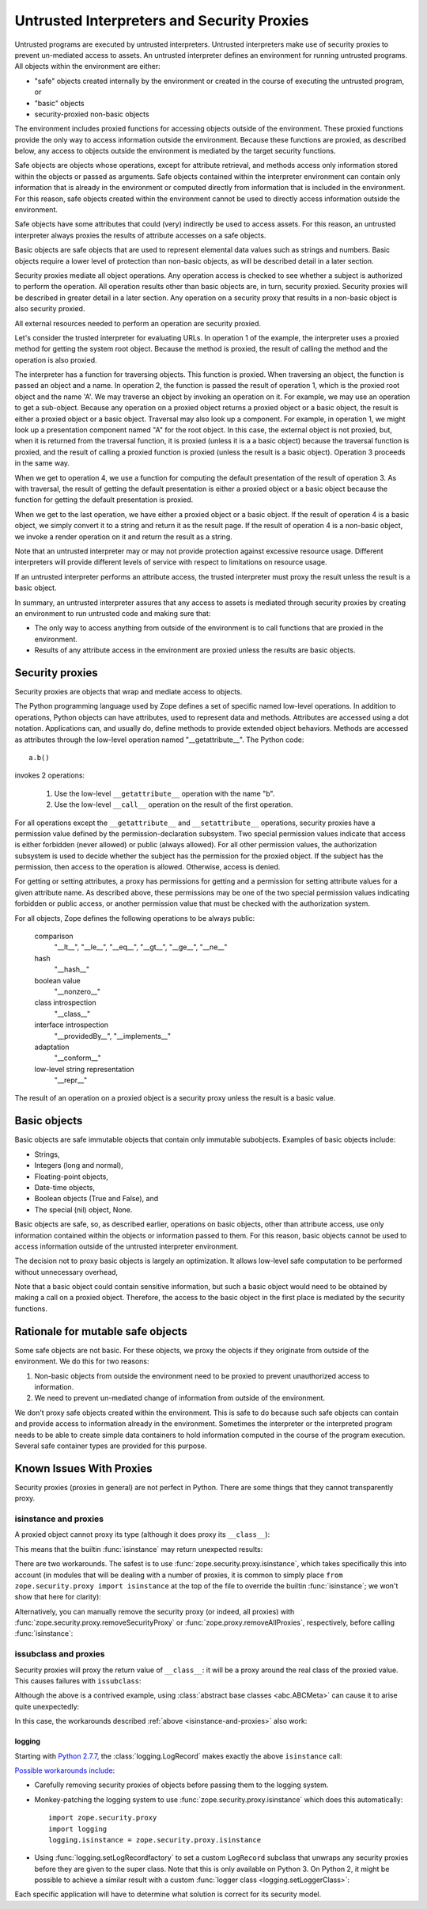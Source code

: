 =============================================
 Untrusted Interpreters and Security Proxies
=============================================

Untrusted programs are executed by untrusted interpreters.  Untrusted
interpreters make use of security proxies to prevent un-mediated
access to assets.  An untrusted interpreter defines an environment for
running untrusted programs. All objects within the environment are
either:

- "safe" objects created internally by the environment or created in
  the course of executing the untrusted program, or

- "basic" objects

- security-proxied non-basic objects

The environment includes proxied functions for accessing objects
outside of the environment.  These proxied functions provide the only
way to access information outside the environment.  Because these
functions are proxied, as described below, any access to objects
outside the environment is mediated by the target security functions.

Safe objects are objects whose operations, except for attribute
retrieval, and methods access only information stored within the
objects or passed as arguments.  Safe objects contained within the
interpreter environment can contain only information that is already
in the environment or computed directly from information that is
included in the environment. For this reason, safe objects created
within the environment cannot be used to directly access information
outside the environment.

Safe objects have some attributes that could (very) indirectly be used
to access assets. For this reason, an untrusted interpreter always
proxies the results of attribute accesses on a safe objects.

Basic objects are safe objects that are used to represent elemental
data values such as strings and numbers.  Basic objects require a
lower level of protection than non-basic objects, as will be described
detail in a later section.

Security proxies mediate all object operations.  Any operation
access is checked to see whether a subject is authorized to perform
the operation.  All operation results other than basic objects are, in
turn, security proxied.  Security proxies will be described in greater
detail in a later section.  Any operation on a security proxy that
results in a non-basic object is also security proxied.

All external resources needed to perform an operation are security
proxied.

Let's consider the trusted interpreter for evaluating URLs.  In
operation 1 of the example, the interpreter uses a proxied method for
getting the system root object.  Because the method is proxied, the
result of calling the method and the operation is also proxied.

The interpreter has a function for traversing objects.  This function
is proxied.  When traversing an object, the function is passed an
object and a name.  In operation 2, the function is passed the result
of operation 1, which is the proxied root object and the name 'A'.  We
may traverse an object by invoking an operation on it.  For example,
we may use an operation to get a sub-object. Because any operation on a
proxied object returns a proxied object or a basic object, the result
is either a proxied object or a basic object.  Traversal may also look
up a component.  For example, in operation 1, we might look up a
presentation component named "A" for the root object.  In this case,
the external object is not proxied, but, when it is returned from the
traversal function, it is proxied (unless it is a a basic object)
because the traversal function is proxied, and the result of calling a
proxied function is proxied (unless the result is a basic object).
Operation 3 proceeds in the same way.

When we get to operation 4, we use a function for computing the
default presentation of the result of operation 3. As with traversal,
the result of getting the default presentation is either a proxied
object or a basic object because the function for getting the default
presentation is proxied.

When we get to the last operation, we have either a proxied object or a
basic object.  If the result of operation 4 is a basic object, we
simply convert it to a string and return it as the result page.  If
the result of operation 4 is a non-basic object, we invoke a render
operation on it and return the result as a string.

Note that an untrusted interpreter may or may not provide protection
against excessive resource usage.  Different interpreters will provide
different levels of service with respect to limitations on resource
usage.

If an untrusted interpreter performs an attribute access, the trusted
interpreter must proxy the result unless the result is a basic object.

In summary, an untrusted interpreter assures that any access to assets
is mediated through security proxies by creating an environment to run
untrusted code and making sure that:

- The only way to access anything from outside of the environment is
  to call functions that are proxied in the environment.

- Results of any attribute access in the environment are proxied
  unless the results are basic objects.

Security proxies
================

Security proxies are objects that wrap and mediate access to objects.

The Python programming language used by Zope defines a set of specific
named low-level operations.  In addition to operations, Python objects
can have attributes, used to represent data and methods.  Attributes
are accessed using a dot notation. Applications can, and usually do,
define methods to provide extended object behaviors.  Methods are
accessed as attributes through the low-level operation named
"__getattribute__".  The Python code::

   a.b()

invokes 2 operations:

  1. Use the low-level ``__getattribute__`` operation with the name "b".

  2. Use the low-level ``__call__`` operation on the result of the first
     operation.

For all operations except the ``__getattribute__`` and
``__setattribute__`` operations, security proxies have a permission
value defined by the permission-declaration subsystem.  Two special
permission values indicate that access is either forbidden (never
allowed) or public (always allowed).  For all other permission values,
the authorization subsystem is used to decide whether the subject has
the permission for the proxied object.  If the subject has the
permission, then access to the operation is allowed. Otherwise, access
is denied.

For getting or setting attributes, a proxy has permissions for getting
and a permission for setting attribute values for a given attribute
name.  As described above, these permissions may be one of the two
special permission values indicating forbidden or public access, or
another permission value that must be checked with the authorization
system.

For all objects, Zope defines the following operations to be always public:

  comparison
     "__lt__", "__le__", "__eq__", "__gt__", "__ge__", "__ne__"

  hash
     "__hash__"

  boolean value
     "__nonzero__"

  class introspection
     "__class__"

  interface introspection
    "__providedBy__", "__implements__"

  adaptation
    "__conform__"

  low-level string representation
    "__repr__"

The result of an operation on a proxied object is a security proxy
unless the result is a basic value.

Basic objects
=============

Basic objects are safe immutable objects that contain only immutable
subobjects. Examples of basic objects include:

- Strings,

- Integers (long and normal),

- Floating-point objects,

- Date-time objects,

- Boolean objects (True and False), and

- The special (nil) object, None.

Basic objects are safe, so, as described earlier, operations on basic
objects, other than attribute access, use only information contained
within the objects or information passed to them.  For this reason,
basic objects cannot be used to access information outside of the
untrusted interpreter environment.

The decision not to proxy basic objects is largely an optimization.
It allows low-level safe computation to be performed without
unnecessary overhead,

Note that a basic object could contain sensitive information, but such
a basic object would need to be obtained by making a call on a proxied
object.  Therefore, the access to the basic object in the first place
is mediated by the security functions.

Rationale for mutable safe objects
==================================

Some safe objects are not basic. For these objects, we proxy the
objects if they originate from outside of the environment.  We do this
for two reasons:

1. Non-basic objects from outside the environment need to be proxied
   to prevent unauthorized access to information.

2. We need to prevent un-mediated change of information from outside of
   the environment.

We don't proxy safe objects created within the environment.  This is
safe to do because such safe objects can contain and provide access to
information already in the environment.  Sometimes the interpreter or
the interpreted program needs to be able to create simple data
containers to hold information computed in the course of the program
execution.  Several safe container types are provided for this
purpose.

.. _proxy-known-issues:

Known Issues With Proxies
=========================

Security proxies (proxies in general) are not perfect in Python. There
are some things that they cannot transparently proxy.

.. _isinstance-and-proxies:

isinstance and proxies
----------------------

A proxied object cannot proxy its type (although it does proxy its ``__class__``):

.. doctest::

    >>> from zope.security.proxy import ProxyFactory
    >>> class Object(object):
    ...     pass
    >>> target = Object()
    >>> target.__class__
    <class 'Object'>
    >>> type(target)
    <class 'Object'>
    >>> proxy = ProxyFactory(target, None)
    >>> proxy.__class__
    <class 'Object'>
    >>> type(proxy)
    <... 'zope.security...Proxy...'>

This means that the builtin :func:`isinstance` may return unexpected
results:

.. doctest::

    >>> isinstance(target, Object)
    True
    >>> isinstance(proxy, Object)
    False

There are two workarounds. The safest is to use
:func:`zope.security.proxy.isinstance`, which takes specifically this
into account (in modules that will be dealing with a number of
proxies, it is common to simply place ``from zope.security.proxy
import isinstance`` at the top of the file to override the builtin
:func:`isinstance`; we won't show that here for clarity):

.. doctest::

    >>> import zope.security.proxy
    >>> zope.security.proxy.isinstance(target, Object)
    True
    >>> zope.security.proxy.isinstance(proxy, Object)
    True

Alternatively, you can manually remove the security proxy (or indeed,
all proxies) with :func:`zope.security.proxy.removeSecurityProxy` or
:func:`zope.proxy.removeAllProxies`, respectively, before calling
:func:`isinstance`:

.. doctest::

    >>> from zope.security.proxy import removeSecurityProxy
    >>> isinstance(removeSecurityProxy(target), Object)
    True
    >>> isinstance(removeSecurityProxy(proxy), Object)
    True


issubclass and proxies
----------------------

Security proxies will proxy the return value of ``__class__``: it will
be a proxy around the real class of the proxied value. This causes
failures with ``issubclass``:

.. doctest::

    >>> from zope.security.proxy import ProxyFactory
    >>> class Object(object):
    ...     pass
    >>> target = Object()
    >>> target.__class__ is Object
    True
    >>> proxy = ProxyFactory(target, None)
    >>> proxy.__class__
    <class 'Object'>
    >>> proxy.__class__ is Object
    False
    >>> issubclass(proxy.__class__, Object)
    Traceback (most recent call last):
    ...
    TypeError: issubclass() arg 1 must be a class

Although the above is a contrived example, using :class:`abstract base
classes <abc.ABCMeta>` can cause it to arise quite
unexpectedly:

.. doctest::

    >>> from collections import Mapping
    >>> from abc import ABCMeta
    >>> isinstance(Mapping, ABCMeta)
    True
    >>> isinstance(proxy, Mapping)
    Traceback (most recent call last):
    ...
    TypeError: issubclass() arg 1 must be a class


In this case, the workarounds described :ref:`above <isinstance-and-proxies>` also work:

.. doctest::

    >>> zope.security.proxy.isinstance(proxy, Mapping)
    False
    >>> isinstance(removeSecurityProxy(proxy), Mapping)
    False

.. We need to clean up the caching that ABC does on
.. pure-python platforms to make sure that we get where
.. we expect to be when we construct LogRecord; otherwise
.. the ProxyMetaclass may be in the negative cache, bypassing
.. the issubclass() calls we expect

.. doctest::
    :hide:

    >>> ABCMeta._abc_invalidation_counter += 1

logging
~~~~~~~

Starting with `Python 2.7.7 <https://bugs.python.org/issue21172>`_,
the :class:`logging.LogRecord`  makes exactly the above ``isinstance``
call:

.. doctest::

    >>> from logging import LogRecord
    >>> LogRecord("name", 1, "/path/to/file", 1,
    ...     "The message %s", (proxy,), None)
    Traceback (most recent call last):
    ...
    TypeError: issubclass() arg 1 must be a class

`Possible workarounds include <https://github.com/zopefoundation/zope.security/issues/26>`_:

- Carefully removing security proxies of objects before passing them
  to the logging system.
- Monkey-patching the logging system to use
  :func:`zope.security.proxy.isinstance` which does this
  automatically::

      import zope.security.proxy
      import logging
      logging.isinstance = zope.security.proxy.isinstance
- Using :func:`logging.setLogRecordfactory` to set a custom
  ``LogRecord`` subclass that unwraps any security proxies before they
  are given to the super class. Note that this is only available on
  Python 3. On Python 2, it might be possible to achieve a similar
  result with a custom :func:`logger class <logging.setLoggerClass>`:

.. doctest::

    >>> from zope.security.proxy import removeSecurityProxy
    >>> class UnwrappingLogRecord(LogRecord):
    ...     def __init__(self, name, level, pathname, lineno,
    ...                  msg, args, exc_info, *largs, **kwargs):
    ...         args = [removeSecurityProxy(x) for x in args]
    ...         LogRecord.__init__(self, name, level, pathname,
    ...                            lineno, msg, args, exc_info, *largs, **kwargs)
    ...     def __repr__(self):
    ...         return '<UnwrappingLogRecord>'
    >>> UnwrappingLogRecord("name", 1, "/path/to/file", 1,
    ...                     "The message %s", (proxy,), None)
    <UnwrappingLogRecord>


Each specific application will have to determine what solution is
correct for its security model.
